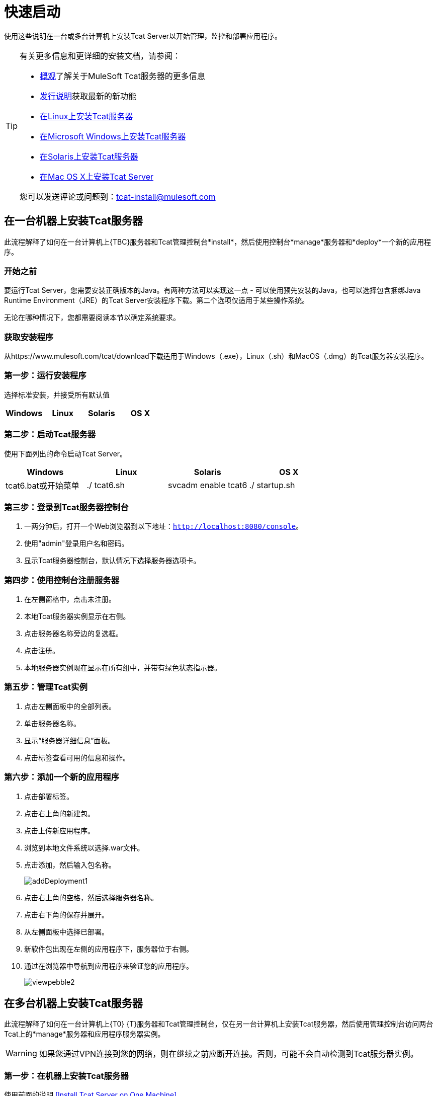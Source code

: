 = 快速启动
:keywords: tcat, install, single, machine

使用这些说明在一台或多台计算机上安装Tcat Server以开始管理，监控和部署应用程序。

[TIP]
====
有关更多信息和更详细的安装文档，请参阅：

*  link:/tcat-server/v/7.1.0/overview-of-tcat-server[概观]了解关于MuleSoft Tcat服务器的更多信息
*  link:/tcat-server/v/7.1.0/release-notes[发行说明]获取最新的新功能
*  link:/tcat-server/v/7.1.0/installing-tcat-server-on-linux[在Linux上安装Tcat服务器]
*  link:/tcat-server/v/7.1.0/installing-tcat-server-on-microsoft-windows[在Microsoft Windows上安装Tcat服务器]
*  link:/tcat-server/v/7.1.0/installing-tcat-server-on-solaris[在Solaris上安装Tcat服务器]
*  link:/tcat-server/v/7.1.0/installing-tcat-server-on-mac-osx[在Mac OS X上安装Tcat Server]

您可以发送评论或问题到：tcat-install@mulesoft.com
====

== 在一台机器上安装Tcat服务器

此流程解释了如何在一台计算机上{TBC}服务器和Tcat管理控制台*install*，然后使用控制台*manage*服务器和*deploy*一个新的应用程序。

=== 开始之前

要运行Tcat Server，您需要安装正确版本的Java。有两种方法可以实现这一点 - 可以使用预先安装的Java，也可以选择包含捆绑Java Runtime Environment（JRE）的Tcat Server安装程序下载。第二个选项仅适用于某些操作系统。

无论在哪种情况下，您都需要阅读本节以确定系统要求。

=== 获取安装程序

从https://www.mulesoft.com/tcat/download下载适用于Windows（.exe），Linux（.sh）和MacOS（.dmg）的Tcat服务器安装程序。

=== 第一步：运行安装程序

选择标准安装，并接受所有默认值

[%header,cols="4*"]
|===
| Windows  | Linux  | Solaris  | OS X
| {Installer.exe的{1}} installer.sh  | {installer.sh {3}} installer.dmg
|===

=== 第二步：启动Tcat服务器

使用下面列出的命令启动Tcat Server。

[%header,cols="4*"]
|===
| Windows  | Linux  | Solaris  | OS X
| tcat6.bat或开始菜单 | ./ tcat6.sh  | svcadm enable tcat6  | ./ startup.sh
|===

=== 第三步：登录到Tcat服务器控制台

. 一两分钟后，打开一个Web浏览器到以下地址：`http://localhost:8080/console`。
. 使用"admin"登录用户名和密码。
. 显示Tcat服务器控制台，默认情况下选择服务器选项卡。

=== 第四步：使用控制台注册服务器

. 在左侧窗格中，点击未注册。
. 本地Tcat服务器实例显示在右侧。
. 点击服务器名称旁边的复选框。
. 点击注册。
. 本地服务器实例现在显示在所有组中，并带有绿色状态指示器。

=== 第五步：管理Tcat实例

. 点击左侧面板中的全部列表。
. 单击服务器名称。
. 显示“服务器详细信息”面板。
. 点击标签查看可用的信息和操作。

=== 第六步：添加一个新的应用程序

. 点击部署标签。
. 点击右上角的新建包。
. 点击上传新应用程序。
. 浏览到本地文件系统以选择.war文件。
. 点击添加，然后输入包名称。
+
image:addDeployment1.png[addDeployment1]
+
. 点击右上角的空格，然后选择服务器名称。
. 点击右下角的保存并展开。
. 从左侧面板中选择已部署。
. 新软件包出现在左侧的应用程序下，服务器位于右侧。
. 通过在浏览器中导航到应用程序来验证您的应用程序。
+
image:viewpebble2.png[viewpebble2]

== 在多台机器上安装Tcat服务器

此流程解释了如何在一台计算机上{T0} {T}服务器和Tcat管理控制台，仅在另一台计算机上安装Tcat服务器，然后使用管理控制台访问两台Tcat上的*manage*服务器和应用程序服务器实例。

[WARNING]
如果您通过VPN连接到您的网络，则在继续之前应断开连接。否则，可能不会自动检测到Tcat服务器实例。

=== 第一步：在机器上安装Tcat服务器

使用前面的说明
<<Install Tcat Server on One Machine>>。

=== 第二步：在没有控制台的情况下安装Tcat服务器

. 在其他机器上再次运行安装程序，选择“自定义安装”。
. 取消选择管理控制台。
+
image:selcomps1.png[selcomps1]
+
. ＃启动服务器

=== 第三步：将新的Tcat服务器与管理控制台配对

. 在安装的第一台服务器的管理控制台中，单击服务器选项卡。
. 新安装的实例出现在未注册的组中。
. 点击服务器名称旁边的复选框。
. 点击注册。
+
image:regnew1.png[regnew1]
+
. 本地服务器实例现在显示在所有组中，并带有绿色状态指示器。

=== 第四步：将服务器添加到组

. 从管理控制台的服务器选项卡中，单击新建组。
. 输入"Beta"，然后单击确定。
. 从显示的所有服务器列表中选择两个服务器实例。
. 点击添加到群组，然后从下拉菜单中选择Beta群组。
+
image:tobeta.png[tobeta]
+
. 确认您的选择。
. 这两个实例都显示在Beta组中。

== 另请参阅

*  https://www.mulesoft.com/tcat/download [Tcat下载]
*  https://support.mulesoft.com [联系MuleSoft]
